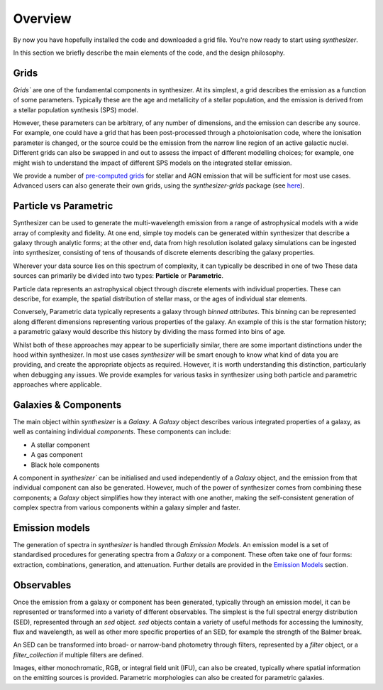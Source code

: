 Overview
========

By now you have hopefully installed the code and downloaded a grid file. You're now ready to start using `synthesizer`.

In this section we briefly describe the main elements of the code, and the design philosophy.

Grids
*****

`Grids`` are one of the fundamental components in synthesizer.
At its simplest, a grid describes the emission as a function of some parameters.
Typically these are the age and metallicity of a stellar population, and the emission is derived from a stellar population synthesis (SPS) model.

However, these parameters can be arbitrary, of any number of dimensions, and the emission can describe any source.
For example, one could have a grid that has been post-processed through a photoionisation code, where the ionisation parameter is changed, or the source could be the emission from the narrow line region of an active galactic nuclei.
Different grids can also be swapped in and out to assess the impact of different modelling choices; for example, one might wish to understand the impact of different SPS models on the integrated stellar emission.

We provide a number of `pre-computed grids <../grids/grids.rst>`_ for stellar and AGN emission that will be sufficient for most use cases.
Advanced users can also generate their own grids, using the `synthesizer-grids` package (see `here <../advanced/creating_grids.rst>`_).


Particle vs Parametric
**********************

Synthesizer can be used to generate the multi-wavelength emission from a range of astrophysical models with a wide array of complexity and fidelity.
At one end, simple toy models can be generated within synthesizer that describe a galaxy through analytic forms; at the other end, data from high resolution isolated galaxy simulations can be ingested into synthesizer, consisting of tens of thousands of discrete elements describing the galaxy properties.

Wherever your data source lies on this spectrum of complexity, it can typically be described in one of two 
These data sources can primarily be divided into two types: **Particle** or **Parametric**.

Particle data represents an astrophysical object through discrete elements with individual properties.
These can describe, for example, the spatial distribution of stellar mass, or the ages of individual star elements.

Conversely, Parametric data typically represents a galaxy through *binned attributes*.
This binning can be represented along different dimensions representing various properties of the galaxy.
An example of this is the star formation history; a parametric galaxy would describe this history by dividing the mass formed into bins of age.

Whilst both of these approaches may appear to be superficially similar, there are some important distinctions under the hood within synthesizer.
In most use cases `synthesizer` will be smart enough to know what kind of data you are providing, and create the appropriate objects as required.
However, it is worth understanding this distinction, particularly when debugging any issues.
We provide examples for various tasks in synthesizer using both particle and parametric approaches where applicable.

Galaxies & Components
*********************

The main object within `synthesizer` is a `Galaxy`. A `Galaxy` object describes various integrated properties of a galaxy, as well as containing individual *components*.
These components can include:

* A stellar component
* A gas component
* Black hole components

A component in `synthesizer`` can be initialised and used independently of a `Galaxy` object, and the emission from that individual component can also be generated.
However, much of the power of synthesizer comes from combining these components; a `Galaxy` object simplifies how they interact with one another, making the self-consistent generation of complex spectra from various components within a galaxy simpler and faster.

Emission models
***************

The generation of spectra in `synthesizer` is handled through *Emission Models*. 
An emission model is a set of standardised procedures for generating spectra from a `Galaxy` or a component.
These often take one of four forms: extraction, combinations, generation, and attenuation.
Further details are provided in the 
`Emission Models <../emission_models/emission_model.ipynb>`_ section.

Observables
***********

Once the emission from a galaxy or component has been generated, typically through an emission model, it can be represented or transformed into a variety of different observables. The simplest is the full spectral energy distribution (SED), represented through an `sed` object. `sed` objects contain a variety of useful methods for accessing the luminosity, flux and wavelength, as well as other more specific properties of an SED, for example the strength of the Balmer break.

An SED can be transformed into broad- or narrow-band photometry through filters, represented by a `filter` object, or a `filter_collection` if multiple filters are defined. 

Images, either monochromatic, RGB, or integral field unit (IFU), can also be created, typically where spatial information on the emitting sources is provided. 
Parametric morphologies can also be created for parametric galaxies.